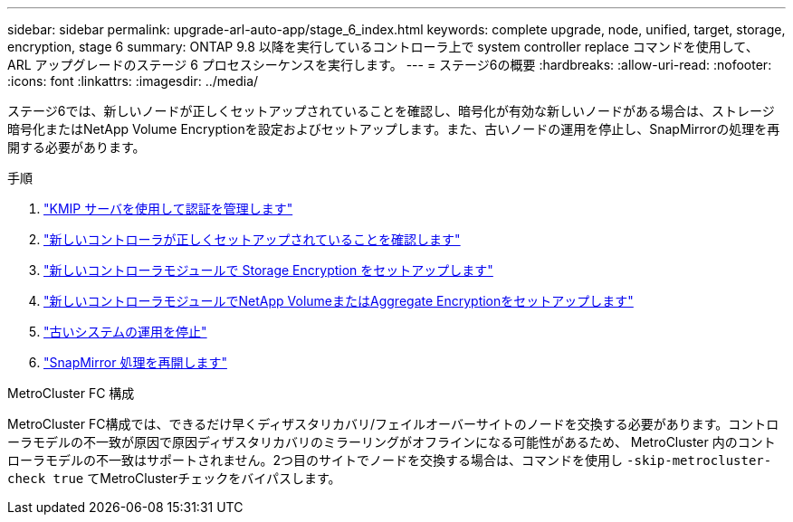 ---
sidebar: sidebar 
permalink: upgrade-arl-auto-app/stage_6_index.html 
keywords: complete upgrade, node, unified, target, storage, encryption, stage 6 
summary: ONTAP 9.8 以降を実行しているコントローラ上で system controller replace コマンドを使用して、 ARL アップグレードのステージ 6 プロセスシーケンスを実行します。 
---
= ステージ6の概要
:hardbreaks:
:allow-uri-read: 
:nofooter: 
:icons: font
:linkattrs: 
:imagesdir: ../media/


[role="lead"]
ステージ6では、新しいノードが正しくセットアップされていることを確認し、暗号化が有効な新しいノードがある場合は、ストレージ暗号化またはNetApp Volume Encryptionを設定およびセットアップします。また、古いノードの運用を停止し、SnapMirrorの処理を再開する必要があります。

.手順
. link:manage-authentication-using-kmip-servers.html["KMIP サーバを使用して認証を管理します"]
. link:ensure_new_controllers_are_set_up_correctly.html["新しいコントローラが正しくセットアップされていることを確認します"]
. link:set_up_storage_encryption_new_module.html["新しいコントローラモジュールで Storage Encryption をセットアップします"]
. link:set_up_netapp_volume_encryption_new_module.html["新しいコントローラモジュールでNetApp VolumeまたはAggregate Encryptionをセットアップします"]
. link:decommission_old_system.html["古いシステムの運用を停止"]
. link:resume_snapmirror_operations.html["SnapMirror 処理を再開します"]


.MetroCluster FC 構成
MetroCluster FC構成では、できるだけ早くディザスタリカバリ/フェイルオーバーサイトのノードを交換する必要があります。コントローラモデルの不一致が原因で原因ディザスタリカバリのミラーリングがオフラインになる可能性があるため、 MetroCluster 内のコントローラモデルの不一致はサポートされません。2つ目のサイトでノードを交換する場合は、コマンドを使用し `-skip-metrocluster-check true` てMetroClusterチェックをバイパスします。

